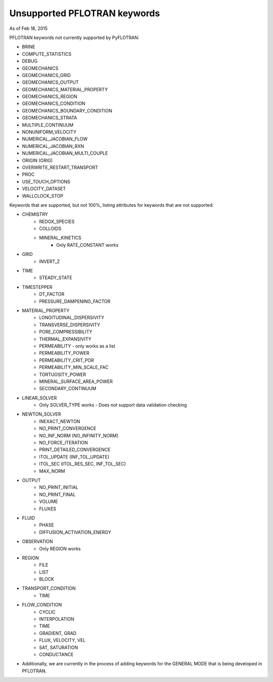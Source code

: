 .. _keywords-chapter:

Unsupported PFLOTRAN keywords
=============================

As of Feb 18, 2015

PFLOTRAN keywords not currently supported by PyFLOTRAN:

* BRINE

* COMPUTE_STATISTICS

* DEBUG

* GEOMECHANICS

* GEOMECHANICS_GRID

* GEOMECHANICS_OUTPUT

* GEOMECHANICS_MATERIAL_PROPERTY

* GEOMECHANICS_REGION

* GEOMECHANICS_CONDITION

* GEOMECHANICS_BOUNDARY_CONDITION

* GEOMECHANICS_STRATA

* MULTIPLE_CONTINUUM

* NONUNIFORM_VELOCITY

* NUMERICAL_JACOBIAN_FLOW

* NUMERICAL_JACOBIAN_RXN

* NUMERICAL_JACOBIAN_MULTI_COUPLE

* ORIGIN (ORIG)

* OVERWRITE_RESTART_TRANSPORT

* PROC

* USE_TOUCH_OPTIONS

* VELOCITY_DATASET

* WALLCLOCK_STOP

Keywords that are supported, but not 100%, listing attributes for keywords that are not supported:

* CHEMISTRY
	- REDOX_SPECIES
	- COLLOIDS
	- MINERAL_KINETICS
		- Only RATE_CONSTANT works

* GRID
	- INVERT_Z

* TIME
	- STEADY_STATE

* TIMESTEPPER
	- DT_FACTOR
	- PRESSURE_DAMPENING_FACTOR

* MATERIAL_PROPERTY
	- LONGITUDINAL_DISPERSIVITY
	- TRANSVERSE_DISPERSIVITY
	- PORE_COMPRESSIBILITY
	- THERMAL_EXPANSIVITY
	- PERMEABILITY - only works as a list
	- PERMEABILITY_POWER
	- PERMEABILITY_CRIT_POR
	- PERMEABILITY_MIN_SCALE_FAC
	- TORTUOSITY_POWER
	- MINERAL_SURFACE_AREA_POWER
	- SECONDARY_CONTINUUM

* LINEAR_SOLVER
	- Only SOLVER_TYPE works - Does not support data validation checking

* NEWTON_SOLVER
	- INEXACT_NEWTON
	- NO_PRINT_CONVERGENCE
	- NO_INF_NORM (NO_INFINITY_NORM)
	- NO_FORCE_ITERATION
	- PRINT_DETAILED_CONVERGENCE
	- ITOL_UPDATE (INF_TOL_UPDATE)
	- ITOL_SEC (ITOL_RES_SEC, INF_TOL_SEC)
	- MAX_NORM

* OUTPUT
	- NO_PRINT_INITIAL
	- NO_PRINT_FINAL
	- VOLUME
	- FLUXES

* FLUID
	- PHASE
	- DIFFUSION_ACTIVATION_ENERGY

* OBSERVATION
	- Only REGION works

* REGION
	- FILE
	- LIST
	- BLOCK

* TRANSPORT_CONDITION
	- TIME

* FLOW_CONDITION
	- CYCLIC
	- INTERPOLATION
	- TIME
	- GRADIENT, GRAD
	- FLUX, VELOCITY, VEL
	- SAT, SATURATION
	- CONDUCTANCE

* Additionally, we are currently in the process of adding keywords for the GENERAL MODE that is being developed in PFLOTRAN.

